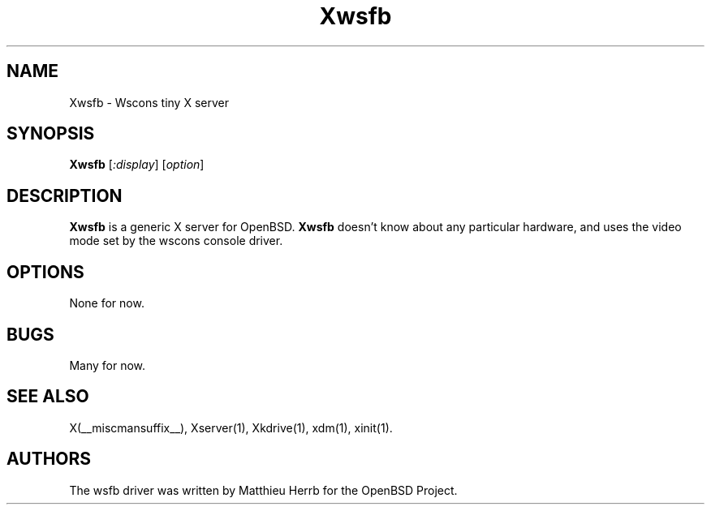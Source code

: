 .\" $XFree86$
.TH Xwsfb 1 __vendorversion__
.SH NAME
Xwsfb \- Wscons tiny X server
.SH SYNOPSIS
.B Xwsfb
.RI [ :display ]
.RI [ option ]
.SH DESCRIPTION
.B Xwsfb
is a generic X server for OpenBSD.
.B Xwsfb
doesn't know about any particular hardware, and uses the video mode
set by the wscons console driver. 
.SH OPTIONS
None for now.
.SH BUGS
Many for now. 
.SH SEE ALSO
X(__miscmansuffix__), Xserver(1), Xkdrive(1), xdm(1), xinit(1).
.SH AUTHORS
The wsfb driver was written by Matthieu Herrb for the OpenBSD
Project. 

